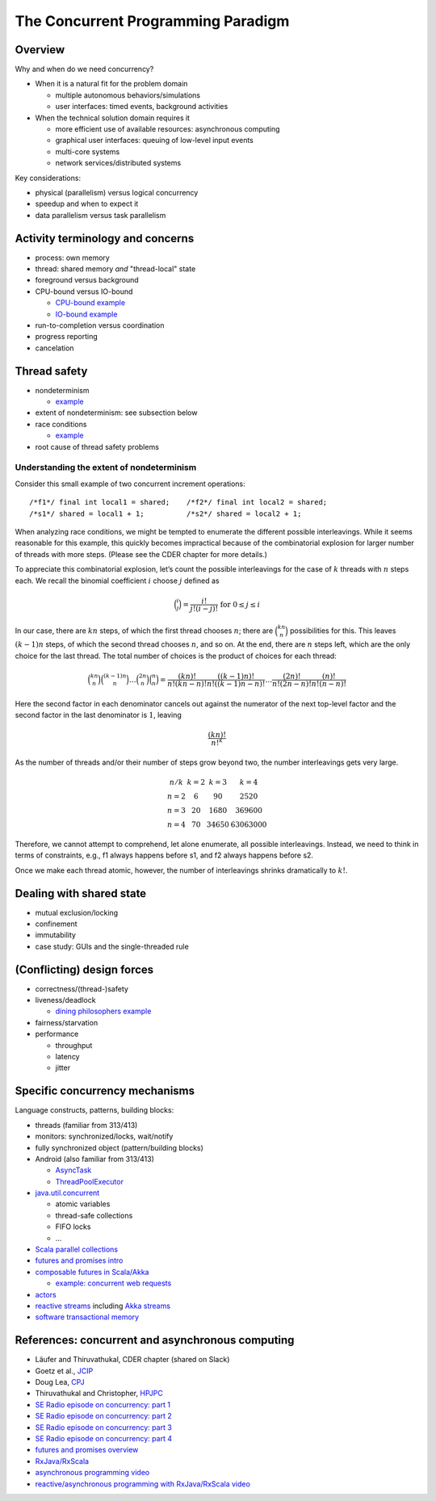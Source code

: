 The Concurrent Programming Paradigm
-----------------------------------


Overview
~~~~~~~~


Why and when do we need concurrency?

- When it is a natural fit for the problem domain

  - multiple autonomous behaviors/simulations
  - user interfaces: timed events, background activities

- When the technical solution domain requires it

  - more efficient use of available resources: asynchronous computing
  - graphical user interfaces: queuing of low-level input events
  - multi-core systems
  - network services/distributed systems


Key considerations:

- physical (parallelism) versus logical concurrency
- speedup and when to expect it
- data parallelism versus task parallelism


Activity terminology and concerns
~~~~~~~~~~~~~~~~~~~~~~~~~~~~~~~~~

- process: own memory
- thread: shared memory *and* "thread-local" state
- foreground versus background
- CPU-bound versus IO-bound

  - `CPU-bound example <https://gist.github.com/klaeufer/5409687>`_
  - `IO-bound example <https://gist.github.com/klaeufer/5409800>`_

- run-to-completion versus coordination
- progress reporting
- cancelation


Thread safety
~~~~~~~~~~~~~

- nondeterminism

  - `example <https://gist.github.com/klaeufer/5409800>`_

- extent of nondeterminism: see subsection below
- race conditions

  - `example <https://gist.github.com/klaeufer/5409867>`_

- root cause of thread safety problems


Understanding the extent of nondeterminism
``````````````````````````````````````````

Consider this small example of two concurrent increment operations::

  /*f1*/ final int local1 = shared;    /*f2*/ final int local2 = shared;
  /*s1*/ shared = local1 + 1;          /*s2*/ shared = local2 + 1;


When analyzing race conditions, we might be tempted to enumerate the different possible interleavings.
While it seems reasonable for this example, this quickly becomes impractical because of the combinatorial explosion for larger number of threads with more steps. (Please see the CDER chapter for more details.)

To appreciate this combinatorial explosion, let’s count the possible interleavings for the case of :math:`k` threads with :math:`n` steps each. We recall the binomial coefficient :math:`i` choose :math:`j` defined as

.. math::

   \binom{i}{j} = \frac{i!}{j!(i-j)!} \text{ for } 0 \leq j \leq i


In our case, there are :math:`kn` steps, of which the first thread chooses :math:`n`; there are :math:`\binom{kn}{n}` possibilities for this.
This leaves :math:`(k-1)n` steps, of which the second thread chooses :math:`n`, and so on.
At the end, there are :math:`n` steps left, which are the only choice for the last thread.
The total number of choices is the product of choices for each thread:

.. math::

  \binom{kn}{n} \binom{(k-1)n}{n} \dots \binom{2n}{n} \binom{n}{n} =
  \frac{(kn)!}{n!(kn-n)!} \frac{((k-1)n)!}{n!((k-1)n-n)!} \dots \frac{(2n)!}{n!(2n-n)!} \frac{(n)!}{n!(n-n)!}


Here the second factor in each denominator cancels out against the numerator of the next top-level factor and the second factor in the last denominator is :math:`1`, leaving

.. math::

  \frac{(kn)!}{{n!}^k}


As the number of threads and/or their number of steps grow beyond two, the number interleavings gets very large.

.. math::

  \begin{matrix}
  n / k  & k = 2 & k = 3 & k = 4 \\
  n = 2 & 6  & 90 & 2520 \\
  n = 3 & 20 & 1680 & 369600 \\
  n = 4 & 70 & 34650 & 63063000
  \end{matrix}


Therefore, we cannot attempt to comprehend, let alone enumerate, all possible interleavings. Instead, we need to think in terms of constraints, e.g., f1 always happens before s1, and f2 always happens before s2.

Once we make each thread atomic, however, the number of interleavings shrinks dramatically to :math:`k!`.



Dealing with shared state
~~~~~~~~~~~~~~~~~~~~~~~~~

- mutual exclusion/locking
- confinement
- immutability
- case study: GUIs and the single-threaded rule


(Conflicting) design forces
~~~~~~~~~~~~~~~~~~~~~~~~~~~

- correctness/(thread-)safety
- liveness/deadlock

  - `dining philosophers example <https://gist.github.com/klaeufer/39d03158c4b766ce3c1c669f0d8ab930>`_

- fairness/starvation
- performance

  - throughput
  - latency
  - jitter


Specific concurrency mechanisms
~~~~~~~~~~~~~~~~~~~~~~~~~~~~~~~

Language constructs, patterns, building blocks:

- threads (familiar from 313/413)
- monitors: synchronized/locks, wait/notify
- fully synchronized object (pattern/building blocks)
- Android (also familiar from 313/413)

  - `AsyncTask <http://developer.android.com/reference/android/os/AsyncTask.html>`_
  - `ThreadPoolExecutor <http://developer.android.com/reference/java/util/concurrent/ThreadPoolExecutor.html>`_

- `java.util.concurrent <https://docs.oracle.com/javase/8/docs/api/java/util/concurrent/package-summary.html>`_

  - atomic variables
  - thread-safe collections
  - FIFO locks
  - ...

- `Scala parallel collections <http://docs.scala-lang.org/overviews/parallel-collections/overview.html>`_
- `futures and promises intro <http://docs.scala-lang.org/overviews/core/futures.html>`_
- `composable futures in Scala/Akka <http://doc.akka.io/docs/akka/current/scala/futures.html>`_

  - `example: concurrent web requests <https://gist.github.com/klaeufer/3d6a15837bae8d7d5dd07ad9f0db9b97>`_

- `actors <https://en.wikipedia.org/wiki/Actor_model>`_
- `reactive streams <http://www.reactive-streams.org>`_ including `Akka streams <http://doc.akka.io/docs/akka/2.4.4/scala/stream>`_
- `software transactional memory <https://en.wikipedia.org/wiki/Software_transactional_memory>`_


References: concurrent and asynchronous computing
~~~~~~~~~~~~~~~~~~~~~~~~~~~~~~~~~~~~~~~~~~~~~~~~~

- Läufer and Thiruvathukal, CDER chapter (shared on Slack)
- Goetz et al., `JCIP <http://jcip.net.s3-website-us-east-1.amazonaws.com>`_
- Doug Lea, `CPJ <http://gee.cs.oswego.edu/dl/cpj>`_
- Thiruvathukal and Christopher, `HPJPC <https://code.google.com/p/hpjpc/>`_
- `SE Radio episode on concurrency: part 1 <http://feedproxy.google.com/~r/se-radio/~3/lJLihLsyf0M/>`_
- `SE Radio episode on concurrency: part 2 <http://feedproxy.google.com/~r/se-radio/~3/Wh7E6YT1_JI/>`_
- `SE Radio episode on concurrency: part 3 <http://feedproxy.google.com/~r/se-radio/~3/WZ7h3kzRARY/>`_
- `SE Radio episode on concurrency: part 4 <http://feedproxy.google.com/~r/se-radio/~3/bqICWnvwuGw/>`_
- `futures and promises overview <http://arild.github.io/scala-workshop/#/12>`_
- `RxJava/RxScala <https://github.com/ReactiveX/RxScala>`_
- `asynchronous programming video <https://www.youtube.com/watch?v=UKjcJ13bD3s>`_
- `reactive/asynchronous programming with RxJava/RxScala video <https://www.youtube.com/watch?v=_t06LRX0DV0>`_
